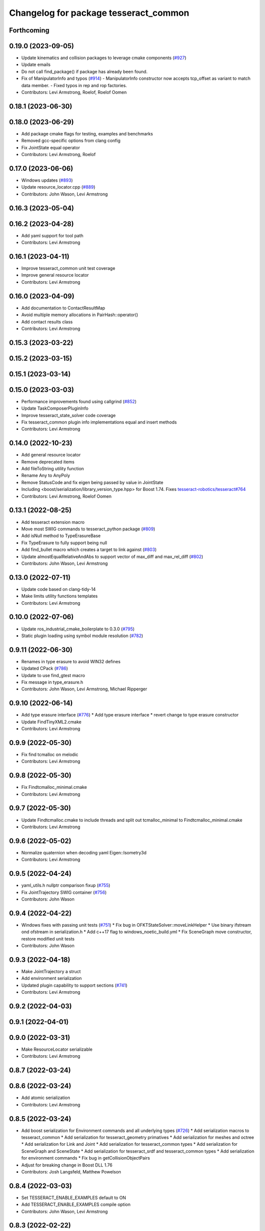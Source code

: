 ^^^^^^^^^^^^^^^^^^^^^^^^^^^^^^^^^^^^^^
Changelog for package tesseract_common
^^^^^^^^^^^^^^^^^^^^^^^^^^^^^^^^^^^^^^

Forthcoming
-----------

0.19.0 (2023-09-05)
-------------------
* Update kinematics and collision packages to leverage cmake components (`#927 <https://github.com/tesseract-robotics/tesseract/issues/927>`_)
* Update emails
* Do not call find_package() if package has already been found.
* Fix of ManipulatorInfo and typos (`#914 <https://github.com/tesseract-robotics/tesseract/issues/914>`_)
  - ManipulatorInfo constructor now accepts tcp_offset as variant to match data member.
  - Fixed typos in rep and rop factories.
* Contributors: Levi Armstrong, Roelof, Roelof Oomen

0.18.1 (2023-06-30)
-------------------

0.18.0 (2023-06-29)
-------------------
* Add package cmake flags for testing, examples and benchmarks
* Removed gcc-specific options from clang config
* Fix JointState equal operator
* Contributors: Levi Armstrong, Roelof

0.17.0 (2023-06-06)
-------------------
* Windows updates (`#893 <https://github.com/tesseract-robotics/tesseract/issues/893>`_)
* Update resource_locator.cpp (`#889 <https://github.com/tesseract-robotics/tesseract/issues/889>`_)
* Contributors: John Wason, Levi Armstrong

0.16.3 (2023-05-04)
-------------------

0.16.2 (2023-04-28)
-------------------
* Add yaml support for tool path
* Contributors: Levi Armstrong

0.16.1 (2023-04-11)
-------------------
* Improve tesseract_common unit test coverage
* Improve general resource locator
* Contributors: Levi Armstrong

0.16.0 (2023-04-09)
-------------------
* Add documentation to ContactResultMap
* Avoid multiple memory allocations in PairHash::operator()
* Add contact results class
* Contributors: Levi Armstrong

0.15.3 (2023-03-22)
-------------------

0.15.2 (2023-03-15)
-------------------

0.15.1 (2023-03-14)
-------------------

0.15.0 (2023-03-03)
-------------------
* Performance improvements found using callgrind (`#852 <https://github.com/tesseract-robotics/tesseract/issues/852>`_)
* Update TaskComposerPluginInfo
* Improve tesseract_state_solver code coverage
* Fix tesseract_common plugin info implementations equal and insert methods
* Contributors: Levi Armstrong

0.14.0 (2022-10-23)
-------------------
* Add general resource locator
* Remove deprecated items
* Add fileToString utility function
* Rename Any to AnyPoly
* Remove StatusCode and fix eigen being passed by value in JointState
* Including <boost/serialization/library_version_type.hpp> for Boost 1.74. Fixes `tesseract-robotics/tesseract#764 <https://github.com/tesseract-robotics/tesseract/issues/764>`_
* Contributors: Levi Armstrong, Roelof Oomen

0.13.1 (2022-08-25)
-------------------
* Add tesseract extension macro
* Move most SWIG commands to tesseract_python package (`#809 <https://github.com/tesseract-robotics/tesseract/issues/809>`_)
* Add isNull method to TypeErasureBase
* Fix TypeErasure to fully support being null
* Add find_bullet macro which creates a target to link against (`#803 <https://github.com/tesseract-robotics/tesseract/issues/803>`_)
* Update almostEqualRelativeAndAbs to support vector of max_diff and max_rel_diff (`#802 <https://github.com/tesseract-robotics/tesseract/issues/802>`_)
* Contributors: John Wason, Levi Armstrong

0.13.0 (2022-07-11)
-------------------
* Update code based on clang-tidy-14
* Make limits utility functions templates
* Contributors: Levi Armstrong

0.10.0 (2022-07-06)
-------------------
* Update ros_industrial_cmake_boilerplate to 0.3.0 (`#795 <https://github.com/tesseract-robotics/tesseract/issues/795>`_)
* Static plugin loading using symbol module resolution (`#782 <https://github.com/tesseract-robotics/tesseract/issues/782>`_)

0.9.11 (2022-06-30)
-------------------
* Renames in type erasure to avoid WIN32 defines
* Updated CPack (`#786 <https://github.com/tesseract-robotics/tesseract/issues/786>`_)
* Update to use find_gtest macro
* Fix message in type_erasure.h
* Contributors: John Wason, Levi Armstrong, Michael Ripperger

0.9.10 (2022-06-14)
-------------------
* Add type erasure interface (`#776 <https://github.com/tesseract-robotics/tesseract/issues/776>`_)
  * Add type erasure interface
  * revert change to type erasure constructor
* Update FindTinyXML2.cmake
* Contributors: Levi Armstrong

0.9.9 (2022-05-30)
------------------
* Fix find tcmalloc on melodic
* Contributors: Levi Armstrong

0.9.8 (2022-05-30)
------------------
* Fix Findtcmalloc_minimal.cmake
* Contributors: Levi Armstrong

0.9.7 (2022-05-30)
------------------
* Update Findtcmalloc.cmake to include threads and split out tcmalloc_minimal to Findtcmalloc_minimal.cmake
* Contributors: Levi Armstrong

0.9.6 (2022-05-02)
------------------
* Normalize quaternion when decoding yaml Eigen::Isometry3d
* Contributors: Levi Armstrong

0.9.5 (2022-04-24)
------------------
* yaml_utils.h nullptr comparison fixup (`#755 <https://github.com/tesseract-robotics/tesseract/issues/755>`_)
* Fix JointTrajectory SWIG container (`#756 <https://github.com/tesseract-robotics/tesseract/issues/756>`_)
* Contributors: John Wason

0.9.4 (2022-04-22)
------------------
* Windows fixes with passing unit tests (`#751 <https://github.com/tesseract-robotics/tesseract/issues/751>`_)
  * Fix bug in OFKTStateSolver::moveLinkHelper
  * Use binary ifstream ond ofstream in serialization.h
  * Add c++17 flag to windows_noetic_build.yml
  * Fix SceneGraph move constructor, restore modified unit tests
* Contributors: John Wason

0.9.3 (2022-04-18)
------------------
* Make JointTrajectory a struct
* Add environment serialization
* Updated plugin capability to support sections (`#741 <https://github.com/tesseract-robotics/tesseract/issues/741>`_)
* Contributors: Levi Armstrong

0.9.2 (2022-04-03)
------------------

0.9.1 (2022-04-01)
------------------

0.9.0 (2022-03-31)
------------------
* Make ResourceLocator serializable
* Contributors: Levi Armstrong

0.8.7 (2022-03-24)
------------------

0.8.6 (2022-03-24)
------------------
* Add atomic serialization
* Contributors: Levi Armstrong

0.8.5 (2022-03-24)
------------------
* Add boost serialization for Environment commands and all underlying types (`#726 <https://github.com/tesseract-robotics/tesseract/issues/726>`_)
  * Add serialization macros to tesseract_common
  * Add serialization for tesseract_geometry primatives
  * Add serialization for meshes and octree
  * Add serialization for Link and Joint
  * Add serialization for tesseract_common types
  * Add serialization for SceneGraph and SceneState
  * Add serialization for tesseract_srdf and tesseract_common types
  * Add serialization for environment commands
  * Fix bug in getCollisionObjectPairs
* Adjust for breaking change in Boost DLL 1.76
* Contributors: Josh Langsfeld, Matthew Powelson

0.8.4 (2022-03-03)
------------------
* Set TESSERACT_ENABLE_EXAMPLES default to ON
* Add TESSERACT_ENABLE_EXAMPLES compile option
* Contributors: John Wason, Levi Armstrong

0.8.3 (2022-02-22)
------------------
* Python patches for Feb 2022 update (`#716 <https://github.com/tesseract-robotics/tesseract/issues/716>`_)
* Contributors: John Wason

0.8.2 (2022-01-27)
------------------
* Add ability to provide calibration information in the SRDF (`#703 <https://github.com/tesseract-robotics/tesseract/issues/703>`_)
  * Add missing package tesseract_srdf in CI after script
  * Add support for calibration info in SRDF
* Contributors: Levi Armstrong

0.8.1 (2022-01-24)
------------------
* Add any.cpp
* Contributors: Levi Armstrong

0.8.0 (2022-01-19)
------------------
* CPack Update (`#693 <https://github.com/tesseract-robotics/tesseract/issues/693>`_)
* Add BOOST_SERIALIZATION_ASSUME_ABSTRACT to Any type erasure
* Contributors: Levi Armstrong, Michael Ripperger

0.7.5 (2022-01-10)
------------------
* Add -Wdeprecated-declarations to push pop macros
* Contributors: Levi Armstrong

0.7.4 (2021-12-15)
------------------

0.7.3 (2021-12-15)
------------------

0.7.2 (2021-12-15)
------------------

0.7.1 (2021-12-15)
------------------
* Move checkKinematics to getKinematicGroup and add support for clang-tidy-12 (`#682 <https://github.com/tesseract-robotics/tesseract/issues/682>`_)
  * Move checkKinematics to getKinematicGroup and add support for clang-tidy-12
  * Reduce the number of checks perform in checkKinematics
  * Leverage checkKinematics in unit tests
* Contributors: Levi Armstrong

0.7.0 (2021-12-04)
------------------
* Move AllowedCollisionMatrix into tesseract_common
* Contributors: Matthew Powelson

0.6.9 (2021-11-29)
------------------

0.6.8 (2021-11-29)
------------------
* Add contact margin data override type MODIFY (`#669 <https://github.com/tesseract-robotics/tesseract/issues/669>`_)
  * Add contact margin data override type MODIFY
  * Add unit test for type MODIFY
* Fix spelling errors
* Contributors: Levi Armstrong

0.6.7 (2021-11-16)
------------------

0.6.6 (2021-11-10)
------------------

0.5.0 (2021-07-02)
------------------
* Add convex decomposition support (`#609 <https://github.com/ros-industrial-consortium/tesseract/issues/609>`_)
* Contributors: Levi Armstrong

0.4.1 (2021-04-24)
------------------
* Remove windows compiler definition NOMINMAX
* Do not add compiler option -mno-avx if processor is uknown
* Contributors: Levi Armstrong

0.4.0 (2021-04-23)
------------------
* Add windows compile definition NOMINMAX
* Improve tesseract_common unit test coverage
* Add equal operator support to Any type erasure
* Fix package build depends
* Improve tesseract_common unit coverage
* Disable compile option -mno-avx for arm builds
* Move printNestedException and leverage forward declarations for tesseract_urdf
* Contributors: Levi Armstrong

0.3.1 (2021-04-14)
------------------
* Move tesseract_variables() before any use of custom macros
* Contributors: Levi Armstrong

0.3.0 (2021-04-09)
------------------
* Only enable code coverage if compiler definition is set
* Move serialize implementation to cpp based on boost documentation for shared libraries
* Rename Any method cast() and cast_const() to as()
* Remove NullAny structure
* Cleanup equal operator
* Fix satisfiesPositionLimits to use relative equal and calculation of redundant solutions to include all permutations
* Split loading plugins into two classes ClassLoader and PluginLoader
* Remove dependency on class_loader and leverage Boost DLL
* Add PluginLoader class to tesseract_common
* Fixup enforceJointLimits
  Up to now, it would incorrectly apply the upper limit to any position
  that's outside the range. For example, a position that's slightly under
  the lower limit would get assigned the upper limit. Fix this by using
  Eigen's min and max functions, resulting in a proper clamp.
* Add satisfy and enforce position limits utility functions (`#576 <https://github.com/ros-industrial-consortium/tesseract/issues/576>`_)
* Add QueryIntAttributeRequired utility function
* Add cmake format
* Add support for defining collision margin data in SRDF (`#573 <https://github.com/ros-industrial-consortium/tesseract/issues/573>`_)
* Use boost targets, add cpack and license file (`#572 <https://github.com/ros-industrial-consortium/tesseract/issues/572>`_)
* Fix the way in which Eigen is included (`#570 <https://github.com/ros-industrial-consortium/tesseract/issues/570>`_)
* Add serializable any type erasure (`#555 <https://github.com/ros-industrial-consortium/tesseract/issues/555>`_)
* Add ToolCenterPoint unit tests
* Start to adding boost serialization support
* Contributors: Hervé Audren, Levi Armstrong

0.2.0 (2021-02-17)
------------------
* Improve clone cache unit tests and fix issues with getting clone
* Allow almostEqualRelativeAndAbs handle empty vectors
* Refactor tesseract_environment to use applyCommands
* Add tesseract_common::BytesResource unit test (`#545 <https://github.com/ros-industrial-consortium/tesseract/issues/545>`_)
* Add simple timer class
* Add vectorized version of almostEqualRelativeAndAbs to compare if two vectors are equal
* Update cmake_common_scripts to ros_industrial_cmake_boilerplate
* Add marker support and remove dependency on command language
* Update Findtcmalloc.cmake to support windows
* Add Findtcmalloc.cmake file
* Move all directories in tesseract directory up one level
* Contributors: John Wason, Levi Armstrong, Matthew Powelson

0.1.0 (2020-12-31)
------------------
